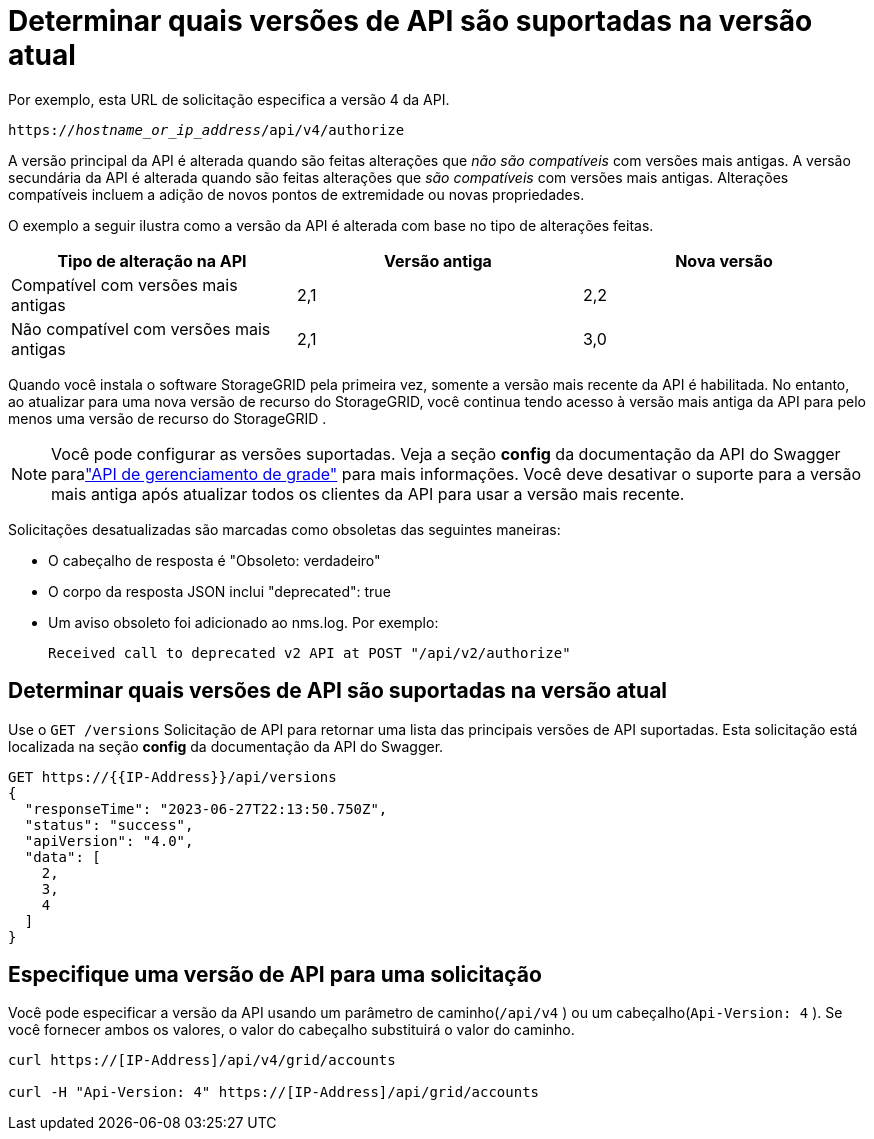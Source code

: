 = Determinar quais versões de API são suportadas na versão atual
:allow-uri-read: 


Por exemplo, esta URL de solicitação especifica a versão 4 da API.

`https://_hostname_or_ip_address_/api/v4/authorize`

A versão principal da API é alterada quando são feitas alterações que _não são compatíveis_ com versões mais antigas.  A versão secundária da API é alterada quando são feitas alterações que _são compatíveis_ com versões mais antigas.  Alterações compatíveis incluem a adição de novos pontos de extremidade ou novas propriedades.

O exemplo a seguir ilustra como a versão da API é alterada com base no tipo de alterações feitas.

[cols="1a,1a,1a"]
|===
| Tipo de alteração na API | Versão antiga | Nova versão 


 a| 
Compatível com versões mais antigas
 a| 
2,1
 a| 
2,2



 a| 
Não compatível com versões mais antigas
 a| 
2,1
 a| 
3,0



 a| 
3,0
 a| 
4,0

|===
Quando você instala o software StorageGRID pela primeira vez, somente a versão mais recente da API é habilitada.  No entanto, ao atualizar para uma nova versão de recurso do StorageGRID, você continua tendo acesso à versão mais antiga da API para pelo menos uma versão de recurso do StorageGRID .


NOTE: Você pode configurar as versões suportadas.  Veja a seção *config* da documentação da API do Swagger paralink:../admin/using-grid-management-api.html["API de gerenciamento de grade"] para mais informações.  Você deve desativar o suporte para a versão mais antiga após atualizar todos os clientes da API para usar a versão mais recente.

Solicitações desatualizadas são marcadas como obsoletas das seguintes maneiras:

* O cabeçalho de resposta é "Obsoleto: verdadeiro"
* O corpo da resposta JSON inclui "deprecated": true
* Um aviso obsoleto foi adicionado ao nms.log. Por exemplo:
+
[listing]
----
Received call to deprecated v2 API at POST "/api/v2/authorize"
----




== Determinar quais versões de API são suportadas na versão atual

Use o `GET /versions` Solicitação de API para retornar uma lista das principais versões de API suportadas.  Esta solicitação está localizada na seção *config* da documentação da API do Swagger.

[listing]
----
GET https://{{IP-Address}}/api/versions
{
  "responseTime": "2023-06-27T22:13:50.750Z",
  "status": "success",
  "apiVersion": "4.0",
  "data": [
    2,
    3,
    4
  ]
}
----


== Especifique uma versão de API para uma solicitação

Você pode especificar a versão da API usando um parâmetro de caminho(`/api/v4` ) ou um cabeçalho(`Api-Version: 4` ).  Se você fornecer ambos os valores, o valor do cabeçalho substituirá o valor do caminho.

[listing]
----
curl https://[IP-Address]/api/v4/grid/accounts

curl -H "Api-Version: 4" https://[IP-Address]/api/grid/accounts
----
